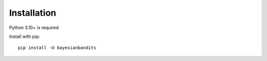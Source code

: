 ============
Installation
============

Python 3.10+ is required.

Install with pip::

    pip install -U bayesianbandits